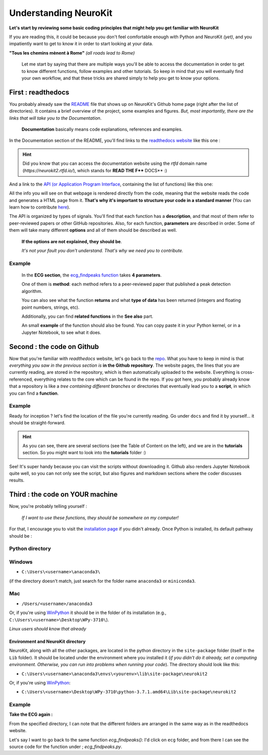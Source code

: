 Understanding NeuroKit
======================

**Let's start by reviewing some basic coding principles that might help you get familiar with NeuroKit**

If you are reading this, it could be because you don't feel comfortable enough with Python and NeuroKit *(yet)*, and you impatiently want to get to know it in order to start looking at your data.

**"Tous les chemins mènent à Rome"** *(all roads lead to Rome)*

    Let me start by saying that there are multiple ways you'll be able to access the documentation in order to get to know different functions, follow examples and other tutorials. So keep in mind that you will eventually find your own workflow, and that these tricks are shared simply to help you get to know your options.

First : readthedocs
-------------------

You probably already saw the `README <https://github.com/neuropsychology/NeuroKit/blob/master/README.rst>`_ file that shows up on NeuroKit's Github home page (right after the list of directories). It contains a brief overview of the project, some examples and figures. *But, most importantly, there are the links that will take you to the Documentation*. 

    **Documentation** basically means code explanations, references and examples. 

In the Documentation section of the README, you'll find links to the `readthedocs website <https://neurokit2.readthedocs.io/en/latest/?badge=latest>`_ like this one : 

.. image:: https://readthedocs.org/projects/neurokit2/badge/?version=latest
        :target: https://neurokit2.readthedocs.io/en/latest/?badge=latest
        :alt: Documentation Status
        
        
.. Hint:: Did you know that you can access the documentation website using the `rtfd` domain name (`https://neurokit2.rtfd.io/`), which stands for **READ THE F**** DOCS** :)


And a link to the `API (or Application Program Interface <https://neurokit2.readthedocs.io/en/latest/functions.html>`_, containing the list of functions) like this one:

.. image:: https://img.shields.io/badge/functions-API-orange.svg?colorB=2196F3
        :target: https://neurokit2.readthedocs.io/en/latest/functions.html
        :alt: API

All the info you will see on that webpage is rendered directly from the code, meaning that the website reads the code and generates a HTML page from it. **That's why it's important to structure your code in a standard manner** (You can learn how to contribute `here <https://neurokit2.readthedocs.io/en/latest/contributing.html>`_). 

The API is organized by types of signals. You'll find that each function has a **description**, and that most of them refer to peer-reviewed papers or other GitHub repositories. Also, for each function, **parameters** are described in order. Some of them will take many different **options** and all of them should be described as well. 

    **If the options are not explained, they should be**. 
    
    *It's not your fault you don't understand. That's why we need you to contribute.*

Example
"""""""

    In the **ECG section**, the `ecg_findpeaks function <https://neurokit2.readthedocs.io/en/latest/functions.html#neurokit2.ecg_findpeaks>`_ takes **4 parameters**. 
    
    One of them is **method**: each method refers to a peer-reviewed paper that published a peak detection algorithm. 

    You can also see what the function **returns** and what **type of data** has been returned (integers and floating point numbers, strings, etc). 

    Additionally, you can find **related functions** in the **See also** part. 

    An small **example** of the function should also be found. You can copy paste it in your Python kernel, or in a Jupyter Notebook, to see what it does.


Second : the code on Github 
---------------------------

Now that you're familiar with *readthedocs* website, let's go back to the `repo <https://github.com/neuropsychology/NeuroKit>`_. What you have to keep in mind is that *everything you saw in the previous section is* **in the Github repository**. The website pages, the lines that you are currently reading, are stored in the repository, which is then automatically uploaded to the website. Everything is cross-referenced, everything relates to the core which can be found in the repo. If you got here, you probably already know that a repository is like a *tree containing different branches* or directories that eventually lead you to a **script**, in which you can find a **function**.

Example
""""""""

Ready for inception ? let's find the location of the file you're currently reading. Go under ``docs`` and find it by yourself... it should be straight-forward.

.. Hint:: As you can see, there are several sections (see the Table of Content on the left), and we are in the **tutorials** section. So you might want to look into the **tutorials** folder :)


See! It's super handy because you can visit the scripts without downloading it. Github also renders Jupyter Notebook quite well, so you can not only see the script, but also figures and markdown sections where the coder discusses results.


Third : the code on YOUR machine
--------------------------------

Now, you're probably telling yourself :

    *If I want to use these functions, they should be somewhere on my computer!* 

For that, I encourage you to visit the `installation page <https://neurokit2.readthedocs.io/en/latest/installation.html>`_ if you didn't already. Once Python is installed, its default pathway should be :

Python directory
"""""""""""""""""

Windows 
"""""""
* ``C:\Users\<username>\anaconda3\``
    
(if the directory doesn't match, just search for the folder name ``anaconda3`` or ``miniconda3``. 

Mac
""""
* ``/Users/<username>/anaconda3``

Or, if you're using `WinPython <https://winpython.github.io/>`_ it should be in the folder of its installation (e.g., ``C:\Users\<username>\Desktop\WPy-3710\``).

*Linux users should know that already*

Environment and NeuroKit directory
^^^^^^^^^^^^^^^^^^^^^^^^^^^^^^^^^^

NeuroKit, along with all the other packages, are located in the python directory in the ``site-package`` folder (itself in the ``Lib`` folder). It should be located under the environment where you installed it (*if you didn't do it already, set a computing environment. Otherwise, you can run into problems when running your code*). The directory should look like this:


* ``C:\Users\<username>\anaconda3\envs\<yourenv>\lib\site-package\neurokit2``

Or, if you're using `WinPython <https://winpython.github.io/>`_:

* ``C:\Users\<username>\Desktop\WPy-3710\python-3.7.1.amd64\Lib\site-package\neurokit2``



Example
""""""""
**Take the ECG again :**

From the specified directory, I can note that the different folders are arranged in the same way as in the readthedocs website. 

Let's say I want to go back to the same function `ecg_findpeaks()`: I'd click on ``ecg`` folder, and from there I can see the source code for the function under ; `ecg_findpeaks.py`.
